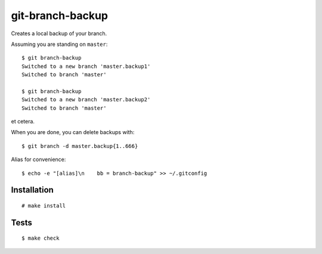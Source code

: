 git-branch-backup
#################

Creates a local backup of your branch.

Assuming you are standing on ``master``::

  $ git branch-backup
  Switched to a new branch 'master.backup1'
  Switched to branch 'master'

  $ git branch-backup
  Switched to a new branch 'master.backup2'
  Switched to branch 'master'

et cetera.

When you are done, you can delete backups with::

  $ git branch -d master.backup{1..666}

Alias for convenience::

  $ echo -e "[alias]\n    bb = branch-backup" >> ~/.gitconfig

Installation
============

::

  # make install

Tests
=====

::

  $ make check

